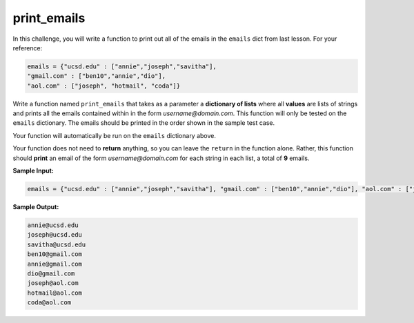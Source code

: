 print_emails
============

In this challenge, you will write a function to print out all of the emails in the ``emails`` dict from last lesson. For your reference:

.. code-block:: 

    emails = {"ucsd.edu" : ["annie","joseph","savitha"], 
    "gmail.com" : ["ben10","annie","dio"], 
    "aol.com" : ["joseph", "hotmail", "coda"]}

Write a function named ``print_emails`` that takes as a parameter a **dictionary of lists** where all **values** are lists of strings and prints all the emails contained within in the form *username@domain.com*. This function will only be tested on the ``emails`` dictionary. The emails should be printed in the order shown in the sample test case.

Your function will automatically be run on the ``emails`` dictionary above.

Your function does not need to **return** anything, so you can leave the ``return`` in the function alone. Rather, this function should **print** an email of the form *username@domain.com* for each string in each list, a total of **9** emails.

**Sample Input:**

.. code-block:: python

    emails = {"ucsd.edu" : ["annie","joseph","savitha"], "gmail.com" : ["ben10","annie","dio"], "aol.com" : ["joseph", "hotmail", "coda"]}

**Sample Output:**

.. code-block::

    annie@ucsd.edu
    joseph@ucsd.edu
    savitha@ucsd.edu
    ben10@gmail.com
    annie@gmail.com
    dio@gmail.com
    joseph@aol.com
    hotmail@aol.com
    coda@aol.com

.. challenge::
    :tester: /_static/cs515_challenges/Week2/Challenge22/test_task.py

    # define print_emails(emails)